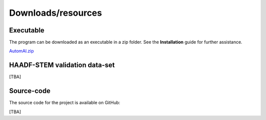 Downloads/resources
------------------------------

Executable
~~~~~~~~~~~~~~~~~~~~~~~~~~~~~~~~~~~~

The program can be downloaded as an executable in a zip folder. See the **Installation** guide for further assistance.

`AutomAl.zip <http://folk.ntnu.no/haakot/AACC/AutoAtom.zip>`_

HAADF-STEM validation data-set
~~~~~~~~~~~~~~~~~~~~~~~~~~~~~~~~~~~~

[TBA]

Source-code
~~~~~~~~~~~~~~~~~~~~~~~~~~~~~~~~~~~~

The source code for the project is available on GitHub:

[TBA]

